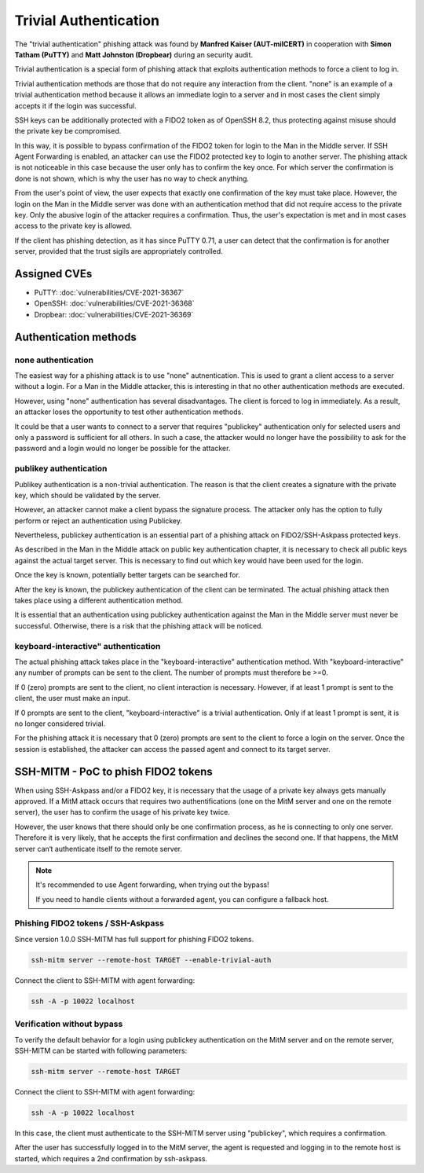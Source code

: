 .. _trivialauth:

Trivial Authentication
======================

The "trivial authentication" phishing attack was found by **Manfred Kaiser (AUT-milCERT)**
in cooperation with **Simon Tatham (PuTTY)** and **Matt Johnston (Dropbear)** during an security audit.

Trivial authentication is a special form of phishing attack that exploits authentication methods to force a client to log in.

Trivial authentication methods are those that do not require any interaction from the client.
"none" is an example of a trivial authentication method because it allows an immediate login to a server and
in most cases the client simply accepts it if the login was successful.

SSH keys can be additionally protected with a FIDO2 token as of OpenSSH 8.2,
thus protecting against misuse should the private key be compromised.

In this way, it is possible to bypass confirmation of the FIDO2 token for login to the Man in the Middle server.
If SSH Agent Forwarding is enabled, an attacker can use the FIDO2 protected key to login to another server.
The phishing attack is not noticeable in this case because the user only has to confirm the key once.
For which server the confirmation is done is not shown, which is why the user has no way to check anything.

From the user's point of view, the user expects that exactly one confirmation of the key must take place.
However, the login on the Man in the Middle server was done with an authentication method that did not
require access to the private key. Only the abusive login of the attacker requires a confirmation.
Thus, the user's expectation is met and in most cases access to the private key is allowed.

If the client has phishing detection, as it has since PuTTY 0.71, a user can detect that the
confirmation is for another server, provided that the trust sigils are appropriately controlled.

Assigned CVEs
-------------

* PuTTY: :doc:`vulnerabilities/CVE-2021-36367`
* OpenSSH: :doc:`vulnerabilities/CVE-2021-36368`
* Dropbear: :doc:`vulnerabilities/CVE-2021-36369`


Authentication methods
----------------------

none authentication
"""""""""""""""""""

The easiest way for a phishing attack is to use "none" autnentication.
This is used to grant a client access to a server without a login.
For a Man in the Middle attacker, this is interesting in that no other authentication methods are executed.

However, using "none" authentication has several disadvantages. The client is forced to log in immediately.
As a result, an attacker loses the opportunity to test other authentication methods.

It could be that a user wants to connect to a server that requires "publickey" authentication
only for selected users and only a password is sufficient for all others. In such a case,
the attacker would no longer have the possibility to ask for the password and a login would no longer be possible for the attacker.


publikey authentication
"""""""""""""""""""""""

Publikey authentication is a non-trivial authentication.
The reason is that the client creates a signature with the private key, which should be validated by the server.

However, an attacker cannot make a client bypass the signature process.
The attacker only has the option to fully perform or reject an authentication using Publickey.

Nevertheless, publickey authentication is an essential part of a phishing attack on FIDO2/SSH-Askpass protected keys.

As described in the Man in the Middle attack on public key authentication chapter,
it is necessary to check all public keys against the actual target server.
This is necessary to find out which key would have been used for the login.

Once the key is known, potentially better targets can be searched for.


After the key is known, the publickey authentication of the client can be terminated.
The actual phishing attack then takes place using a different authentication method.

It is essential that an authentication using publickey authentication against the Man in
the Middle server must never be successful. Otherwise, there is a risk that the phishing attack will be noticed.


keyboard-interactive" authentication
""""""""""""""""""""""""""""""""""""

The actual phishing attack takes place in the "keyboard-interactive" authentication method.
With "keyboard-interactive" any number of prompts can be sent to the client. The number of prompts must therefore be >=0.

If 0 (zero) prompts are sent to the client, no client interaction is necessary.
However, if at least 1 prompt is sent to the client, the user must make an input.

If 0 prompts are sent to the client, "keyboard-interactive" is a trivial authentication.
Only if at least 1 prompt is sent, it is no longer considered trivial.

For the phishing attack it is necessary that 0 (zero) prompts are sent to the client to force a login on the server.
Once the session is established, the attacker can access the passed agent and connect to its target server.


SSH-MITM - PoC to phish FIDO2 tokens
------------------------------------

When using SSH-Askpass and/or a FIDO2 key, it is necessary that the usage of a private key always gets manually approved.
If a MitM attack occurs that requires two authentifications (one on the MitM server and one on the remote server),
the user has to confirm the usage of his private key twice.

However, the user knows that there should only be one confirmation process,
as he is connecting to only one server. Therefore it is very likely, that he accepts the first confirmation and declines the second one.
If that happens, the MitM server can‘t authenticate itself to the remote server.

.. note::

    It's recommended to use Agent forwarding, when trying out the bypass!

    If you need to handle clients without a forwarded agent, you can configure a fallback host.


Phishing FIDO2 tokens / SSH-Askpass
"""""""""""""""""""""""""""""""""""

Since version 1.0.0 SSH-MITM has full support for phishing FIDO2 tokens.

.. code-block:: none

    ssh-mitm server --remote-host TARGET --enable-trivial-auth


Connect the client to SSH-MITM with agent forwarding:

.. code-block:: none

    ssh -A -p 10022 localhost


Verification without bypass
"""""""""""""""""""""""""""

To verify the default behavior for a login using publickey authentication on the MitM server and on the remote server,
SSH-MITM can be started with following parameters:

.. code-block:: none

    ssh-mitm server --remote-host TARGET


Connect the client to SSH-MITM with agent forwarding:

.. code-block:: none

    ssh -A -p 10022 localhost


In this case, the client must authenticate to the SSH-MITM server using "publickey", which requires a confirmation.

After the user has successfully logged in to the MitM server, the agent is requested and logging in to the remote host is started, which requires a 2nd confirmation by ssh-askpass.
